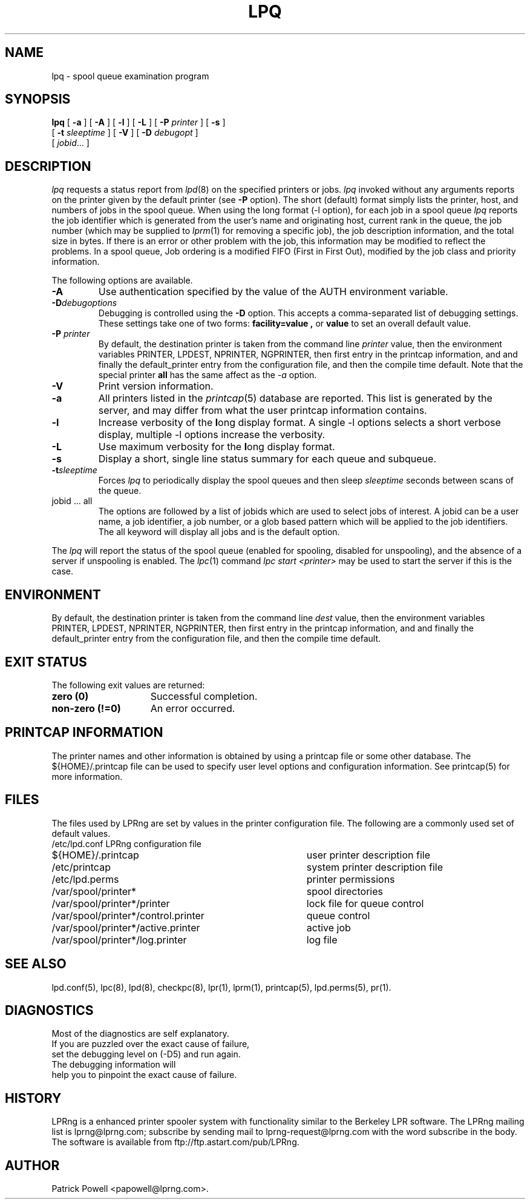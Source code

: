 .ds VE LPRng-3.7.3
.TH LPQ 1 \*(VE "LPRng"
.ig
lpq.1,v 3.39 1998/03/29 18:37:49 papowell Exp
Revised for LPRng
Thu Jul 20 07:07:31 PDT 1995 Patrick Powell
..
.SH NAME
lpq \- spool queue examination program
.SH SYNOPSIS
.B lpq
[
.B \-a
] [
.B \-A
] [
.B \-l
] [
.B \-L
] [
.BI \-P " printer"
] [
.B \-s
]
.ti +5n
[
.BI -t " sleeptime"
]
[
.B \-V
]
[
.BI \-D " debugopt"
]
.ti +5n
[
.IR jobid \|.\|.\|.
]
.SH DESCRIPTION
.I lpq
requests a status report from
.IR lpd (8)
on the specified printers or jobs.
.I lpq
invoked without any arguments
reports on the printer given by the default printer
(see
.B \-P
option).
The short (default) format simply lists
the printer, host, and numbers of jobs in the spool queue.
When using the long format (-l option),
for each job in a spool queue
.I lpq
reports the job identifier
which is generated from the user's name and originating host,
current rank in the queue,
the job number (which may be supplied to
.IR lprm (1)
for removing a specific job),
the job description information,
and the total size in bytes.
If there is an error or other problem with the job,
this information may be modified to reflect the problems.
In a spool queue,
Job ordering is a modified FIFO (First in First Out),
modified by the job class and priority information.
.PP
The following options are available.
.IP "\fB-A\fR"
Use authentication specified by the value of the AUTH environment variable.
.IP "\fB-D\fR\fIdebugoptions\fR"
Debugging is controlled using the
.B \-D
option. This accepts a comma-separated list of debugging
settings. These settings take one of two forms: 
.B facility=value , 
or
.B value 
to set an overall default value.
.IP "\fB\-P \fIprinter\fR"
By default,
the destination printer
is taken from
the command line
.I printer
value,
then
the environment variables
PRINTER,
LPDEST,
NPRINTER,
NGPRINTER,
then first entry in the printcap information,
and and finally the default_printer entry from the
configuration file,
and then the compile time default.
Note that the special printer
.B all
has the same affect as the
.I \-a
option.
.IP "\fB\-V\fR"
Print version information.
.IP "\fB\-a\fR"
All printers listed in the
.IR printcap (5)
database are reported.
This list is generated by the server,
and may differ from what the user printcap information contains.
.IP "\fB\-l\fR"
Increase verbosity of the \fBl\fRong display format.
A single -l options selects a short verbose display,
multiple -l options increase the verbosity.
.IP "\fB\-L\fR"
Use maximum verbosity for the \fBl\fRong display format.
.IP "\fB-s\fR"
Display a short, single line status summary for each queue and subqueue.
.IP "\fB-t\fR\fIsleeptime\fR"
Forces
.I lpq
to periodically display the spool queues and then sleep
.I sleeptime
seconds between scans of the queue.
.IP "jobid ... all"
The options are followed by
a list of jobids which
are used to select jobs of interest.
A jobid can be a user name,
a job identifier,
a job number,
or a glob based pattern which will be applied to the
job identifiers.
The all keyword will display all jobs and is the default option.
.PP
The
.I lpq
will report the status of the spool queue (enabled for spooling,
disabled for unspooling),
and the absence of a server if unspooling is enabled.
The
.IR lpc (1)
command
.I "lpc start <printer>"
may be used to start the server if this is the case.
.SH ENVIRONMENT
.PP
By default,
the destination printer
is taken from
the command line
.I dest
value,
then
the environment variables
PRINTER,
LPDEST,
NPRINTER,
NGPRINTER,
then first entry in the printcap information,
and and finally the default_printer entry from the
configuration file,
and then the compile time default.
.SH "EXIT STATUS"
.PP
The following exit values are returned:
.TP 15
.B "zero (0)"
Successful completion.
.TP
.B "non-zero (!=0)"
An error occurred.
.SH "PRINTCAP INFORMATION"
.LP
The printer names and other information is obtained by using a printcap
file or some other database.
The ${HOME}/.printcap
file can be used to specify user level options and configuration
information.
See
printcap(5)
for more information. 
.SH FILES
.PP
The files used by LPRng are set by values in the
printer configuration file.
The following are a commonly used set of default values.
.nf
.ta \w'/var/spool/lpd/printcap.<hostname>           'u
/etc/lpd.conf		LPRng configuration file
${HOME}/.printcap	user printer description file
/etc/printcap		system printer description file
/etc/lpd.perms	printer permissions
/var/spool/printer*		spool directories
/var/spool/printer*/printer	lock file for queue control
/var/spool/printer*/control.printer	queue control
/var/spool/printer*/active.printer	active job
/var/spool/printer*/log.printer	log file
.fi
.SH "SEE ALSO"
lpd.conf(5),
lpc(8),
lpd(8),
checkpc(8),
lpr(1),
lprm(1),
printcap(5),
lpd.perms(5),
pr(1).
.SH DIAGNOSTICS
.nf
Most of the diagnostics are self explanatory.
If you are puzzled over the exact cause of failure,
set the debugging level on (-D5) and run again.
The debugging information will 
help you to pinpoint the exact cause of failure.
.fi
.SH "HISTORY"
LPRng is a enhanced printer spooler system
with functionality similar to the Berkeley LPR software.
The LPRng mailing list is lprng@lprng.com;
subscribe by sending mail to lprng-request@lprng.com with
the word subscribe in the body.
The software is available from ftp://ftp.astart.com/pub/LPRng.
.SH "AUTHOR"
Patrick Powell <papowell@lprng.com>.
